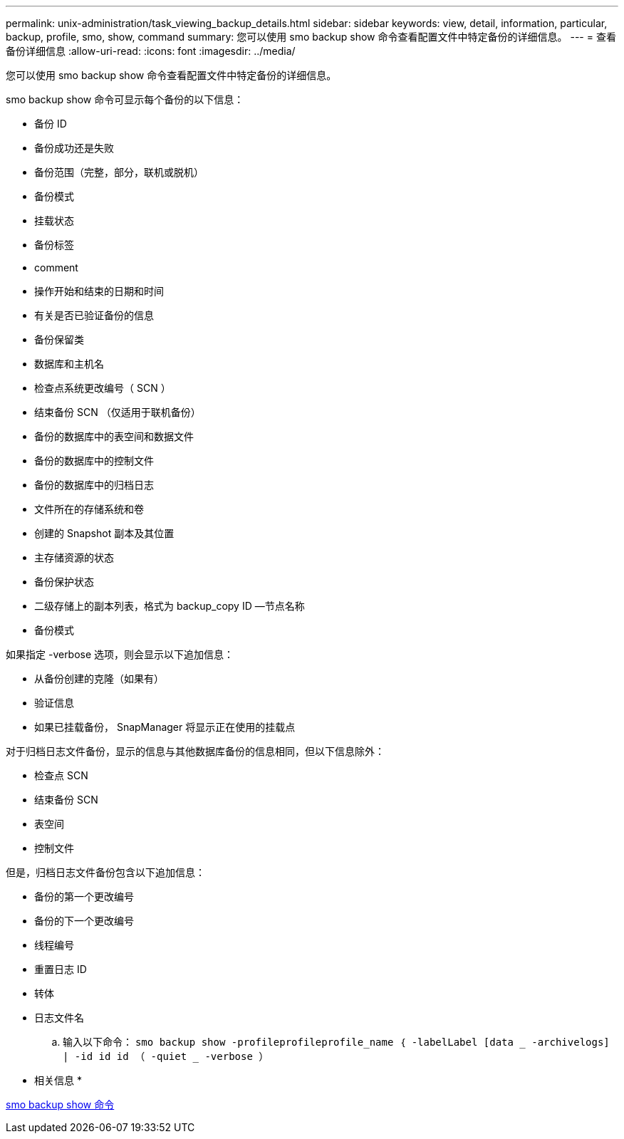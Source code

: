 ---
permalink: unix-administration/task_viewing_backup_details.html 
sidebar: sidebar 
keywords: view, detail, information, particular, backup, profile, smo, show, command 
summary: 您可以使用 smo backup show 命令查看配置文件中特定备份的详细信息。 
---
= 查看备份详细信息
:allow-uri-read: 
:icons: font
:imagesdir: ../media/


[role="lead"]
您可以使用 smo backup show 命令查看配置文件中特定备份的详细信息。

smo backup show 命令可显示每个备份的以下信息：

* 备份 ID
* 备份成功还是失败
* 备份范围（完整，部分，联机或脱机）
* 备份模式
* 挂载状态
* 备份标签
* comment
* 操作开始和结束的日期和时间
* 有关是否已验证备份的信息
* 备份保留类
* 数据库和主机名
* 检查点系统更改编号（ SCN ）
* 结束备份 SCN （仅适用于联机备份）
* 备份的数据库中的表空间和数据文件
* 备份的数据库中的控制文件
* 备份的数据库中的归档日志
* 文件所在的存储系统和卷
* 创建的 Snapshot 副本及其位置
* 主存储资源的状态
* 备份保护状态
* 二级存储上的副本列表，格式为 backup_copy ID —节点名称
* 备份模式


如果指定 -verbose 选项，则会显示以下追加信息：

* 从备份创建的克隆（如果有）
* 验证信息
* 如果已挂载备份， SnapManager 将显示正在使用的挂载点


对于归档日志文件备份，显示的信息与其他数据库备份的信息相同，但以下信息除外：

* 检查点 SCN
* 结束备份 SCN
* 表空间
* 控制文件


但是，归档日志文件备份包含以下追加信息：

* 备份的第一个更改编号
* 备份的下一个更改编号
* 线程编号
* 重置日志 ID
* 转体
* 日志文件名
+
.. 输入以下命令： `smo backup show -profileprofileprofile_name ｛ -labelLabel [data _ -archivelogs] | -id id id （ -quiet _ -verbose ）`




* 相关信息 *

xref:reference_the_smosmsapbackup_show_command.adoc[smo backup show 命令]
